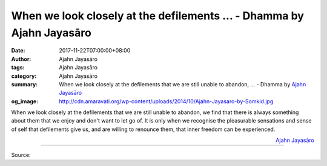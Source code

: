 When we look closely at the defilements ... - Dhamma by Ajahn Jayasāro
######################################################################

:date: 2017-11-22T07:00:00+08:00
:author: Ajahn Jayasāro
:tags: Ajahn Jayasāro
:category: Ajahn Jayasāro
:summary: When we look closely at the defilements that we are still unable to abandon, ...
          - Dhamma by `Ajahn Jayasāro`_
:og_image: http://cdn.amaravati.org/wp-content/uploads/2014/10/Ajahn-Jayasaro-by-Somkid.jpg


When we look closely at the defilements that we are still unable to abandon, we
find that there is always something about them that we enjoy and don't want to
let go of. It is only when we recognise the pleasurable sensations and sense of
self that defilements give us, and are willing to renounce them, that inner
freedom can be experienced.


.. container:: align-right

  `Ajahn Jayasāro`_

.. image:: https://scontent.fkhh1-1.fna.fbcdn.net/v/t31.0-8/23674663_1375032452605437_1248477980214725305_o.jpg?oh=d4fded51edd183ae58a4e666b170945a&oe=5A8E74D4
   :align: center
   :alt: When we look closely at the defilements

----

Source:

.. raw:: html

  <iframe src="https://www.facebook.com/plugins/post.php?href=https%3A%2F%2Fwww.facebook.com%2Fjayasaro.panyaprateep.org%2Fphotos%2Fa.318290164946343.68815.318196051622421%2F1375032452605437%2F%3Ftype%3D3" width="auto" height="257" style="border:none;overflow:hidden" scrolling="no" frameborder="0" allowTransparency="true"></iframe>

.. _Ajahn Jayasāro: http://www.amaravati.org/biographies/ajahn-jayasaro/
